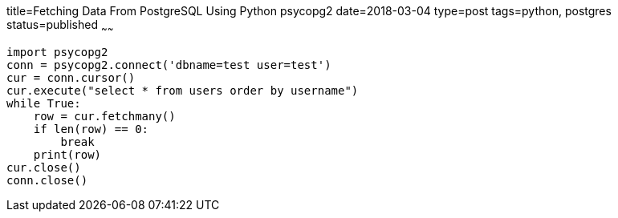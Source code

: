 title=Fetching Data From PostgreSQL Using Python psycopg2
date=2018-03-04
type=post
tags=python, postgres
status=published
~~~~~~
----
import psycopg2
conn = psycopg2.connect('dbname=test user=test')
cur = conn.cursor()
cur.execute("select * from users order by username")
while True:
    row = cur.fetchmany()
    if len(row) == 0:
        break
    print(row)
cur.close()
conn.close()
----
